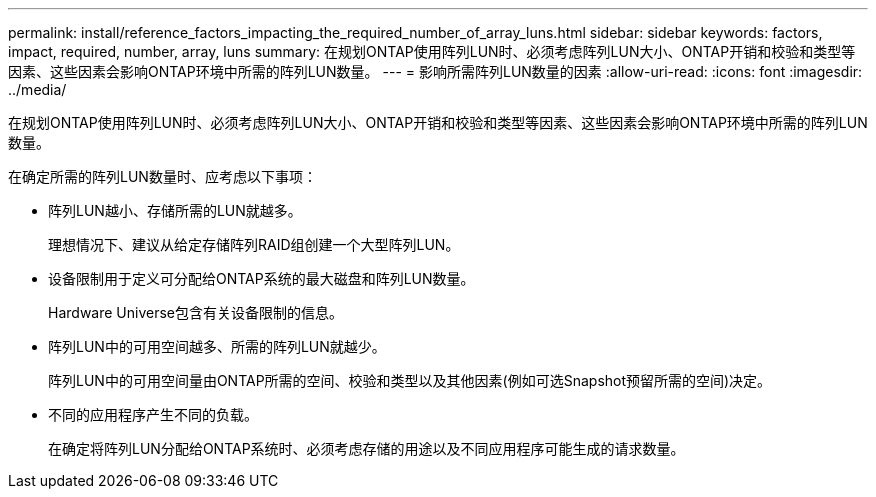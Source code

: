 ---
permalink: install/reference_factors_impacting_the_required_number_of_array_luns.html 
sidebar: sidebar 
keywords: factors, impact, required, number, array, luns 
summary: 在规划ONTAP使用阵列LUN时、必须考虑阵列LUN大小、ONTAP开销和校验和类型等因素、这些因素会影响ONTAP环境中所需的阵列LUN数量。 
---
= 影响所需阵列LUN数量的因素
:allow-uri-read: 
:icons: font
:imagesdir: ../media/


[role="lead"]
在规划ONTAP使用阵列LUN时、必须考虑阵列LUN大小、ONTAP开销和校验和类型等因素、这些因素会影响ONTAP环境中所需的阵列LUN数量。

在确定所需的阵列LUN数量时、应考虑以下事项：

* 阵列LUN越小、存储所需的LUN就越多。
+
理想情况下、建议从给定存储阵列RAID组创建一个大型阵列LUN。

* 设备限制用于定义可分配给ONTAP系统的最大磁盘和阵列LUN数量。
+
Hardware Universe包含有关设备限制的信息。

* 阵列LUN中的可用空间越多、所需的阵列LUN就越少。
+
阵列LUN中的可用空间量由ONTAP所需的空间、校验和类型以及其他因素(例如可选Snapshot预留所需的空间)决定。

* 不同的应用程序产生不同的负载。
+
在确定将阵列LUN分配给ONTAP系统时、必须考虑存储的用途以及不同应用程序可能生成的请求数量。


